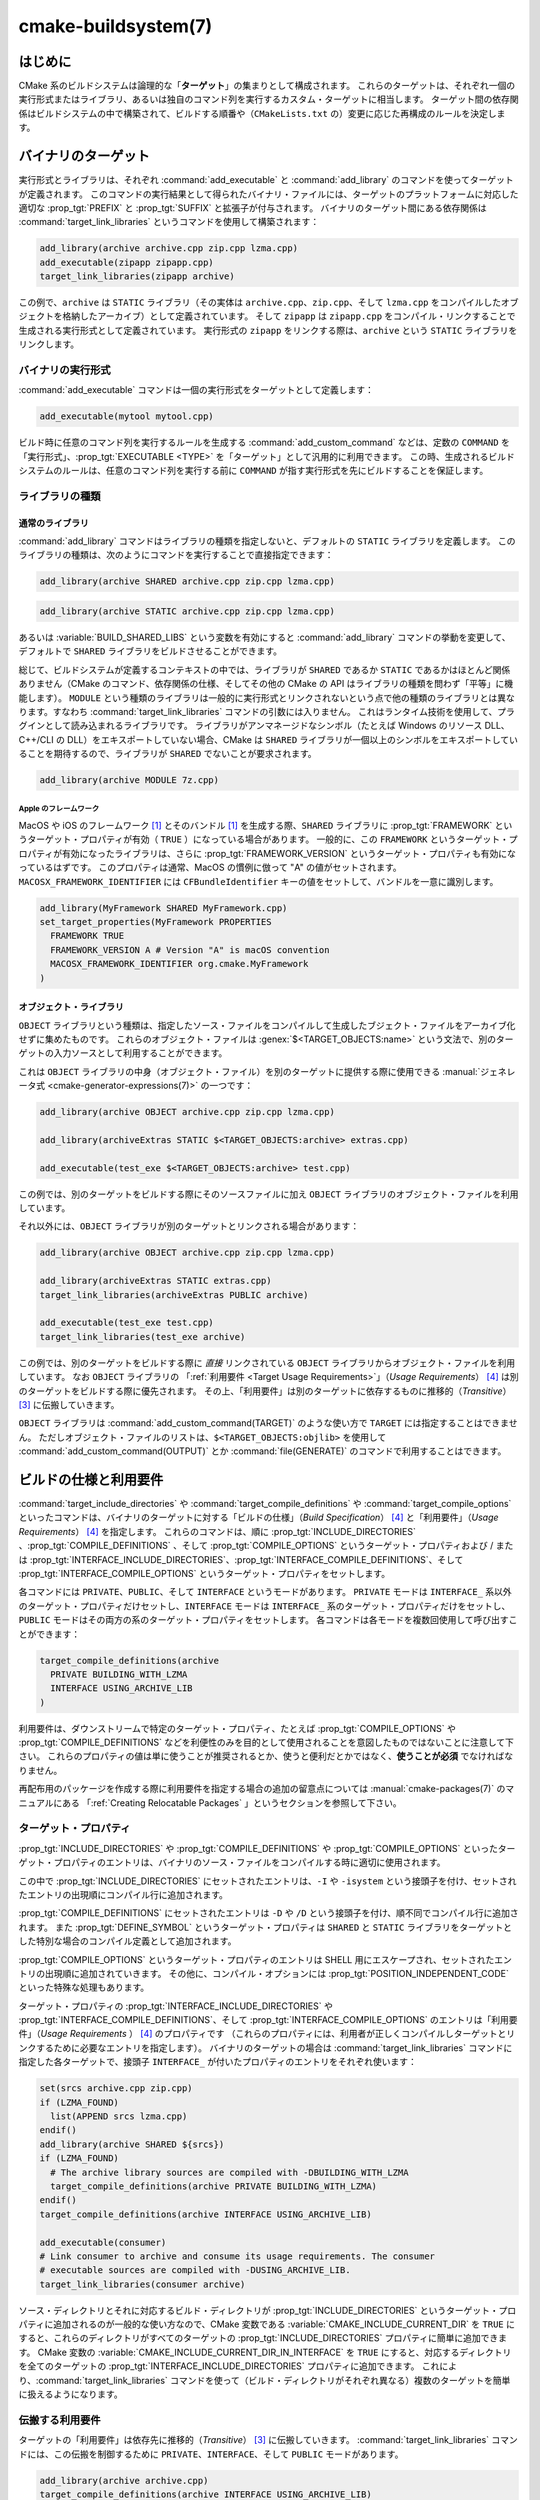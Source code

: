 .. cmake-manual-description: CMake ビルドシステム・リファレンス

cmake-buildsystem(7)
********************

.. only:: html

   .. contents::

はじめに
========

CMake 系のビルドシステムは論理的な「**ターゲット**」の集まりとして構成されます。
これらのターゲットは、それぞれ一個の実行形式またはライブラリ、あるいは独自のコマンド列を実行するカスタム・ターゲットに相当します。
ターゲット間の依存関係はビルドシステムの中で構築されて、ビルドする順番や（``CMakeLists.txt`` の）変更に応じた再構成のルールを決定します。

バイナリのターゲット
====================

実行形式とライブラリは、それぞれ :command:`add_executable` と :command:`add_library` のコマンドを使ってターゲットが定義されます。
このコマンドの実行結果として得られたバイナリ・ファイルには、ターゲットのプラットフォームに対応した適切な :prop_tgt:`PREFIX` と :prop_tgt:`SUFFIX` と拡張子が付与されます。
バイナリのターゲット間にある依存関係は :command:`target_link_libraries` というコマンドを使用して構築されます：

.. code-block:: cmake

  add_library(archive archive.cpp zip.cpp lzma.cpp)
  add_executable(zipapp zipapp.cpp)
  target_link_libraries(zipapp archive)

この例で、``archive`` は ``STATIC`` ライブラリ（その実体は ``archive.cpp``、``zip.cpp``、そして ``lzma.cpp`` をコンパイルしたオブジェクトを格納したアーカイブ）として定義されています。
そして ``zipapp`` は ``zipapp.cpp`` をコンパイル・リンクすることで生成される実行形式として定義されています。
実行形式の ``zipapp`` をリンクする際は、``archive`` という ``STATIC`` ライブラリをリンクします。

.. _`Binary Executables`:

バイナリの実行形式
------------------

:command:`add_executable` コマンドは一個の実行形式をターゲットとして定義します：

.. code-block:: cmake

  add_executable(mytool mytool.cpp)

ビルド時に任意のコマンド列を実行するルールを生成する :command:`add_custom_command` などは、定数の ``COMMAND`` を「実行形式」、:prop_tgt:`EXECUTABLE <TYPE>` を「ターゲット」として汎用的に利用できます。
この時、生成されるビルドシステムのルールは、任意のコマンド列を実行する前に ``COMMAND`` が指す実行形式を先にビルドすることを保証します。

ライブラリの種類
----------------

.. _`Normal Libraries`:

通常のライブラリ
^^^^^^^^^^^^^^^^

:command:`add_library` コマンドはライブラリの種類を指定しないと、デフォルトの ``STATIC`` ライブラリを定義します。
このライブラリの種類は、次のようにコマンドを実行することで直接指定できます：

.. code-block:: cmake

  add_library(archive SHARED archive.cpp zip.cpp lzma.cpp)

.. code-block:: cmake

  add_library(archive STATIC archive.cpp zip.cpp lzma.cpp)

あるいは :variable:`BUILD_SHARED_LIBS` という変数を有効にすると :command:`add_library` コマンドの挙動を変更して、デフォルトで ``SHARED`` ライブラリをビルドさせることができます。

総じて、ビルドシステムが定義するコンテキストの中では、ライブラリが ``SHARED`` であるか ``STATIC`` であるかはほとんど関係ありません（CMake のコマンド、依存関係の仕様、そしてその他の CMake の API はライブラリの種類を問わず「平等」に機能します）。
``MODULE`` という種類のライブラリは一般的に実行形式とリンクされないという点で他の種類のライブラリとは異なります。すなわち :command:`target_link_libraries` コマンドの引数には入りません。
これはランタイム技術を使用して、プラグインとして読み込まれるライブラリです。
ライブラリがアンマネージドなシンボル（たとえば Windows のリソース DLL、C++/CLI の DLL）をエキスポートしていない場合、CMake は ``SHARED`` ライブラリが一個以上のシンボルをエキスポートしていることを期待するので、ライブラリが ``SHARED`` でないことが要求されます。

.. code-block:: cmake

  add_library(archive MODULE 7z.cpp)

.. _`Apple Frameworks`:

Apple のフレームワーク
""""""""""""""""""""""

MacOS や iOS のフレームワーク [#hint_for_framework_and_bundle_of_ios]_ とそのバンドル [#hint_for_framework_and_bundle_of_ios]_ を生成する際、``SHARED`` ライブラリに :prop_tgt:`FRAMEWORK` というターゲット・プロパティが有効（ ``TRUE`` ）になっている場合があります。
一般的に、この ``FRAMEWORK`` というターゲット・プロパティが有効になったライブラリは、さらに :prop_tgt:`FRAMEWORK_VERSION` というターゲット・プロパティも有効になっているはずです。
このプロパティは通常、MacOS の慣例に倣って "A" の値がセットされます。
``MACOSX_FRAMEWORK_IDENTIFIER`` には  ``CFBundleIdentifier`` キーの値をセットして、バンドルを一意に識別します。

.. code-block:: cmake

  add_library(MyFramework SHARED MyFramework.cpp)
  set_target_properties(MyFramework PROPERTIES
    FRAMEWORK TRUE
    FRAMEWORK_VERSION A # Version "A" is macOS convention
    MACOSX_FRAMEWORK_IDENTIFIER org.cmake.MyFramework
  )

.. _`Object Libraries`:

オブジェクト・ライブラリ
^^^^^^^^^^^^^^^^^^^^^^^^

``OBJECT`` ライブラリという種類は、指定したソース・ファイルをコンパイルして生成したブジェクト・ファイルをアーカイブ化せずに集めたものです。
これらのオブジェクト・ファイルは :genex:`$<TARGET_OBJECTS:name>` という文法で、別のターゲットの入力ソースとして利用することができます。

これは ``OBJECT`` ライブラリの中身（オブジェクト・ファイル）を別のターゲットに提供する際に使用できる :manual:`ジェネレータ式 <cmake-generator-expressions(7)>` の一つです：

.. code-block:: cmake

  add_library(archive OBJECT archive.cpp zip.cpp lzma.cpp)

  add_library(archiveExtras STATIC $<TARGET_OBJECTS:archive> extras.cpp)

  add_executable(test_exe $<TARGET_OBJECTS:archive> test.cpp)

この例では、別のターゲットをビルドする際にそのソースファイルに加え ``OBJECT`` ライブラリのオブジェクト・ファイルを利用しています。

それ以外には、``OBJECT`` ライブラリが別のターゲットとリンクされる場合があります：

.. code-block:: cmake

  add_library(archive OBJECT archive.cpp zip.cpp lzma.cpp)

  add_library(archiveExtras STATIC extras.cpp)
  target_link_libraries(archiveExtras PUBLIC archive)

  add_executable(test_exe test.cpp)
  target_link_libraries(test_exe archive)

この例では、別のターゲットをビルドする際に *直接*  リンクされている ``OBJECT`` ライブラリからオブジェクト・ファイルを利用しています。
なお ``OBJECT`` ライブラリの 「:ref:`利用要件 <Target Usage Requirements>`」（*Usage Requirements*） [#hint_for_build_specification]_ は別のターゲットをビルドする際に優先されます。
その上、「利用要件」は別のターゲットに依存するものに推移的（*Transitive*） [#hint_for_transitive]_ に伝搬していきます。

``OBJECT`` ライブラリは :command:`add_custom_command(TARGET)` のような使い方で ``TARGET`` には指定することはできません。
ただしオブジェクト・ファイルのリストは、``$<TARGET_OBJECTS:objlib>`` を使用して :command:`add_custom_command(OUTPUT)` とか :command:`file(GENERATE)` のコマンドで利用することはできます。

ビルドの仕様と利用要件
======================

:command:`target_include_directories` や :command:`target_compile_definitions` や :command:`target_compile_options` といったコマンドは、バイナリのターゲットに対する「ビルドの仕様」（*Build Specification*） [#hint_for_build_specification]_ と「利用要件」（*Usage Requirements*） [#hint_for_build_specification]_ を指定します。
これらのコマンドは、順に :prop_tgt:`INCLUDE_DIRECTORIES` 、:prop_tgt:`COMPILE_DEFINITIONS` 、そして :prop_tgt:`COMPILE_OPTIONS` というターゲット・プロパティおよび / または :prop_tgt:`INTERFACE_INCLUDE_DIRECTORIES`、:prop_tgt:`INTERFACE_COMPILE_DEFINITIONS`、そして :prop_tgt:`INTERFACE_COMPILE_OPTIONS` というターゲット・プロパティをセットします。

各コマンドには ``PRIVATE``、``PUBLIC``、そして ``INTERFACE`` というモードがあります。
``PRIVATE`` モードは ``INTERFACE_`` 系以外のターゲット・プロパティだけセットし、``INTERFACE`` モードは ``INTERFACE_`` 系のターゲット・プロパティだけをセットし、``PUBLIC`` モードはその両方の系のターゲット・プロパティをセットします。
各コマンドは各モードを複数回使用して呼び出すことができます：

.. code-block:: cmake

  target_compile_definitions(archive
    PRIVATE BUILDING_WITH_LZMA
    INTERFACE USING_ARCHIVE_LIB
  )

利用要件は、ダウンストリームで特定のターゲット・プロパティ、たとえば :prop_tgt:`COMPILE_OPTIONS` や :prop_tgt:`COMPILE_DEFINITIONS` などを利便性のみを目的として使用されることを意図したものではないことに注意して下さい。
これらのプロパティの値は単に使うことが推奨されるとか、使うと便利だとかではなく、**使うことが必須** でなければなりません。

再配布用のパッケージを作成する際に利用要件を指定する場合の追加の留意点については :manual:`cmake-packages(7)` のマニュアルにある 「:ref:`Creating Relocatable Packages` 」というセクションを参照して下さい。

ターゲット・プロパティ
----------------------

:prop_tgt:`INCLUDE_DIRECTORIES` や :prop_tgt:`COMPILE_DEFINITIONS` や :prop_tgt:`COMPILE_OPTIONS` といったターゲット・プロパティのエントリは、バイナリのソース・ファイルをコンパイルする時に適切に使用されます。

この中で :prop_tgt:`INCLUDE_DIRECTORIES` にセットされたエントリは、``-I`` や ``-isystem`` という接頭子を付け、セットされたエントリの出現順にコンパイル行に追加されます。

:prop_tgt:`COMPILE_DEFINITIONS` にセットされたエントリは ``-D`` や ``/D`` という接頭子を付け、順不同でコンパイル行に追加されます。
また :prop_tgt:`DEFINE_SYMBOL` というターゲット・プロパティは ``SHARED`` と ``STATIC`` ライブラリをターゲットとした特別な場合のコンパイル定義として追加されます。

:prop_tgt:`COMPILE_OPTIONS` というターゲット・プロパティのエントリは SHELL 用にエスケープされ、セットされたエントリの出現順に追加されていきます。
その他に、コンパイル・オプションには :prop_tgt:`POSITION_INDEPENDENT_CODE` といった特殊な処理もあります。

ターゲット・プロパティの :prop_tgt:`INTERFACE_INCLUDE_DIRECTORIES` や :prop_tgt:`INTERFACE_COMPILE_DEFINITIONS`、そして :prop_tgt:`INTERFACE_COMPILE_OPTIONS` のエントリは「利用要件」（*Usage Requirements* ） [#hint_for_build_specification]_ のプロパティです
（これらのプロパティには、利用者が正しくコンパイルしターゲットとリンクするために必要なエントリを指定します）。
バイナリのターゲットの場合は :command:`target_link_libraries` コマンドに指定した各ターゲットで、接頭子 ``INTERFACE_`` が付いたプロパティのエントリをそれぞれ使います：

.. code-block:: cmake

  set(srcs archive.cpp zip.cpp)
  if (LZMA_FOUND)
    list(APPEND srcs lzma.cpp)
  endif()
  add_library(archive SHARED ${srcs})
  if (LZMA_FOUND)
    # The archive library sources are compiled with -DBUILDING_WITH_LZMA
    target_compile_definitions(archive PRIVATE BUILDING_WITH_LZMA)
  endif()
  target_compile_definitions(archive INTERFACE USING_ARCHIVE_LIB)

  add_executable(consumer)
  # Link consumer to archive and consume its usage requirements. The consumer
  # executable sources are compiled with -DUSING_ARCHIVE_LIB.
  target_link_libraries(consumer archive)

ソース・ディレクトリとそれに対応するビルド・ディレクトリが :prop_tgt:`INCLUDE_DIRECTORIES` というターゲット・プロパティに追加されるのが一般的な使い方なので、CMake 変数である :variable:`CMAKE_INCLUDE_CURRENT_DIR` を ``TRUE`` にすると、これらのディレクトリがすべてのターゲットの :prop_tgt:`INCLUDE_DIRECTORIES` プロパティに簡単に追加できます。
CMake 変数の :variable:`CMAKE_INCLUDE_CURRENT_DIR_IN_INTERFACE` を ``TRUE`` にすると、対応するディレクトリを全てのターゲットの :prop_tgt:`INTERFACE_INCLUDE_DIRECTORIES` プロパティに追加できます。
これにより、:command:`target_link_libraries` コマンドを使って（ビルド・ディレクトリがそれぞれ異なる）複数のターゲットを簡単に扱えるようになります。

.. _`Target Usage Requirements`:

伝搬する利用要件
----------------

ターゲットの「利用要件」は依存先に推移的（*Transitive*） [#hint_for_transitive]_ に伝搬していきます。
:command:`target_link_libraries` コマンドには、この伝搬を制御するために ``PRIVATE``、``INTERFACE``、そして ``PUBLIC`` モードがあります。

.. code-block:: cmake

  add_library(archive archive.cpp)
  target_compile_definitions(archive INTERFACE USING_ARCHIVE_LIB)

  add_library(serialization serialization.cpp)
  target_compile_definitions(serialization INTERFACE USING_SERIALIZATION_LIB)

  add_library(archiveExtras extras.cpp)
  target_link_libraries(archiveExtras PUBLIC archive)
  target_link_libraries(archiveExtras PRIVATE serialization)
  # archiveExtras is compiled with -DUSING_ARCHIVE_LIB
  # and -DUSING_SERIALIZATION_LIB

  add_executable(consumer consumer.cpp)
  # consumer is compiled with -DUSING_ARCHIVE_LIB
  target_link_libraries(consumer archiveExtras)

この例では、``archive`` ライブラリは ``archiveExtras`` ライブラリと ``PUBLIC`` な依存関係にあるので、その利用要件は実行形式の ``consumer`` にも伝搬します。
また、``serialization`` ライブラリは ``archiveExtras`` ライブラリと ``PRIVATE`` な依存関係にあるので、その利用要件は実行形式の ``consumer`` には伝搬しません。

一般に、依存関係がライブラリのビルドのみで利用され、ヘッダ・ファイルには影響しないような場合は ``PRIVATE`` モードで :command:`target_link_libraries` コマンドを呼び出す時にその依存関係を指定するようにして下さい。
もし依存関係がライブラリのヘッダ・ファイルの中で追加でインクルードされる場合（たとえばクラスの継承）は ``PUBLIC`` モードで依存関係を指定して下さい。
ライブラリの実装で利用されず、ヘッダ・ファイルのみ利用される依存関係の場合は ``INTERFACE`` モードで依存関係を指定して下さい。
:command:`target_link_libraries` コマンドは各モードを複数回指定して呼び出すことも可能です：

.. code-block:: cmake

  target_link_libraries(archiveExtras
    PUBLIC archive
    PRIVATE serialization
  )

利用要件は、依存関係から ``INTERFACE_`` 系のターゲット・プロパティを読み取り、そのエントリを依存先の ``INTERFACE_`` 系 **ではない** プロパティの最後に追加することによって伝搬していきます。
たとえば、依存元のプロパティである :prop_tgt:`INTERFACE_INCLUDE_DIRECTORIES` を読み取って、そのエントリを依存先のプロパティの :prop_tgt:`INCLUDE_DIRECTORIES` に追加していきます。

この時、追加した順番が適切なのに :command:`target_link_libraries` コマンドの呼び出し結果だとコンパイルが失敗する場合、妥当なコマンドを使ってプロパティを直接セットして順番を更新できる場合があります。
たとえば、ターゲットにライブラリをリンクする際に ``lib1`` ``lib2`` ``lib3`` の順番でリンクし、:prop_tgt:`INCLUDE_DIRECTORIES` プロパティでは ``lib3`` ``lib1`` ``lib2`` の順番で指定したい場合は、次のようになります：

.. code-block:: cmake

  target_link_libraries(myExe lib1 lib2 lib3)
  target_include_directories(myExe
    PRIVATE $<TARGET_PROPERTY:lib3,INTERFACE_INCLUDE_DIRECTORIES>)

ただし :command:`install(EXPORT)` コマンドでインストールして、外部に公開するターゲットの利用要件を指定する場合は注意が必要です。
詳細は「:ref:`Creating Packages`」を参照して下さい。

.. _`Compatible Interface Properties`:

互換性のあるインタフェースのプロパティ
--------------------------------------

一部のターゲット・プロパティは、ターゲットと依存関係のインタフェースとの間で互換性を持つものがあります。
たとえば :prop_tgt:`POSITION_INDEPENDENT_CODE` というターゲット・プロパティは、ターゲットが PIC（*Position Independent Code* ：位置独立コード）としてコンパイルすべきかどうかを表す論理値を指定します（つまり、このプロパティはプラットフォーム依存です）。
一方、ターゲット側は利用要件のプロパティである :prop_tgt:`INTERFACE_POSITION_INDEPENDENT_CODE` を使って、利用者に PIC としてコンパイルすべきかどうかを伝えることができます。

.. code-block:: cmake

  add_executable(exe1 exe1.cpp)
  set_property(TARGET exe1 PROPERTY POSITION_INDEPENDENT_CODE ON)

  add_library(lib1 SHARED lib1.cpp)
  set_property(TARGET lib1 PROPERTY INTERFACE_POSITION_INDEPENDENT_CODE ON)

  add_executable(exe2 exe2.cpp)
  target_link_libraries(exe2 lib1)

この例では ``exe1`` と ``exe2`` の両方の実行形式が PIC としてコンパイルされます。
一方 ``lib1`` ライブラリも PIC としてコンパイルされます。なぜなら、このライブラリはデフォルトで ``SHARED`` ライブラリだからです。
もし依存関係が競合して互換性がない場合は :manual:`cmake(1)` はエラーを出力します：

.. code-block:: cmake

  add_library(lib1 SHARED lib1.cpp)
  set_property(TARGET lib1 PROPERTY INTERFACE_POSITION_INDEPENDENT_CODE ON)

  add_library(lib2 SHARED lib2.cpp)
  set_property(TARGET lib2 PROPERTY INTERFACE_POSITION_INDEPENDENT_CODE OFF)

  add_executable(exe1 exe1.cpp)
  target_link_libraries(exe1 lib1)
  set_property(TARGET exe1 PROPERTY POSITION_INDEPENDENT_CODE OFF)

  add_executable(exe2 exe2.cpp)
  target_link_libraries(exe2 lib1 lib2)

この例で、``lib1`` ライブラリの利用要件である ``INTERFACE_POSITION_INDEPENDENT_CODE`` プロパティはターゲットである ``exe1`` の :prop_tgt:`POSITION_INDEPENDENT_CODE` プロパティとは「互換性」はありません。
ライブラリは、その利用者が PIC としてビルドされることが期待されますが、その一方で実行形式は PIC としてビルドされないことが期待されるためエラーになります。

``lib1`` と ``lib2`` ライブラリの利用要件は「互換性」はありません。
一方は、その利用者が PIC としてビルドされることが期待されますが、もう一方は、その利用者が PIC としてビルドされないことが期待されています。
``exe2`` が両方のライブラリにリンクし利用要件が衝突しているため、CMake はエラーを出力します::

  CMake Error: The INTERFACE_POSITION_INDEPENDENT_CODE property of "lib2" does
  not agree with the value of POSITION_INDEPENDENT_CODE already determined
  for "exe2".

両ライブラリで「互換性」を保つには、:prop_tgt:`POSITION_INDEPENDENT_CODE` プロパティに伝搬する全ての依存関係上の伝搬元でセットしている :prop_tgt:`INTERFACE_POSITION_INDEPENDENT_CODE` プロパティの値（論理型）を同じにする必要があります。

この「互換性のあるインタフェース」の利用要件（プロパティ）を、ターゲット・プロパティの :prop_tgt:`COMPATIBLE_INTERFACE_BOOL` のエントリとして指定しておけば、他のターゲット・プロパティにも拡張できます。
ここで指定したプロパティはそれぞれ、利用者側のターゲットと、依存関係として伝搬する利用要件のプロパティ（``INTERFACE_`` の接頭子を持つプロパティ）との間で互換性があるようにして下さい。

.. code-block:: cmake

  add_library(lib1Version2 SHARED lib1_v2.cpp)
  set_property(TARGET lib1Version2 PROPERTY INTERFACE_CUSTOM_PROP ON)
  set_property(TARGET lib1Version2 APPEND PROPERTY
    COMPATIBLE_INTERFACE_BOOL CUSTOM_PROP
  )

  add_library(lib1Version3 SHARED lib1_v3.cpp)
  set_property(TARGET lib1Version3 PROPERTY INTERFACE_CUSTOM_PROP OFF)

  add_executable(exe1 exe1.cpp)
  target_link_libraries(exe1 lib1Version2) # CUSTOM_PROP will be ON

  add_executable(exe2 exe2.cpp)
  target_link_libraries(exe2 lib1Version2 lib1Version3) # Diagnostic

Non-boolean properties may also participate in "compatible interface" computations.
Properties specified in the :prop_tgt:`COMPATIBLE_INTERFACE_STRING` property must be either unspecified or compare to the same string among all transitively specified dependencies.
This can be useful to ensure that multiple incompatible versions of a library are not linked together through transitive requirements of a target:

.. code-block:: cmake

  add_library(lib1Version2 SHARED lib1_v2.cpp)
  set_property(TARGET lib1Version2 PROPERTY INTERFACE_LIB_VERSION 2)
  set_property(TARGET lib1Version2 APPEND PROPERTY
    COMPATIBLE_INTERFACE_STRING LIB_VERSION
  )

  add_library(lib1Version3 SHARED lib1_v3.cpp)
  set_property(TARGET lib1Version3 PROPERTY INTERFACE_LIB_VERSION 3)

  add_executable(exe1 exe1.cpp)
  target_link_libraries(exe1 lib1Version2) # LIB_VERSION will be "2"

  add_executable(exe2 exe2.cpp)
  target_link_libraries(exe2 lib1Version2 lib1Version3) # Diagnostic

The :prop_tgt:`COMPATIBLE_INTERFACE_NUMBER_MAX` target property specifies that content will be evaluated numerically and the maximum number among all specified will be calculated:

.. code-block:: cmake

  add_library(lib1Version2 SHARED lib1_v2.cpp)
  set_property(TARGET lib1Version2 PROPERTY INTERFACE_CONTAINER_SIZE_REQUIRED 200)
  set_property(TARGET lib1Version2 APPEND PROPERTY
    COMPATIBLE_INTERFACE_NUMBER_MAX CONTAINER_SIZE_REQUIRED
  )

  add_library(lib1Version3 SHARED lib1_v3.cpp)
  set_property(TARGET lib1Version3 PROPERTY INTERFACE_CONTAINER_SIZE_REQUIRED 1000)

  add_executable(exe1 exe1.cpp)
  # CONTAINER_SIZE_REQUIRED will be "200"
  target_link_libraries(exe1 lib1Version2)

  add_executable(exe2 exe2.cpp)
  # CONTAINER_SIZE_REQUIRED will be "1000"
  target_link_libraries(exe2 lib1Version2 lib1Version3)

Similarly, the :prop_tgt:`COMPATIBLE_INTERFACE_NUMBER_MIN` may be used to calculate the numeric minimum value for a property from dependencies.

Each calculated "compatible" property value may be read in the consumer at generate-time using generator expressions.

Note that for each dependee, the set of properties specified in each compatible interface property must not intersect with the set specified in any of the other properties.

Property Origin Debugging
-------------------------

Because build specifications can be determined by dependencies, the lack of
locality of code which creates a target and code which is responsible for
setting build specifications may make the code more difficult to reason about.
:manual:`cmake(1)` provides a debugging facility to print the origin of the
contents of properties which may be determined by dependencies.  The properties
which can be debugged are listed in the
:variable:`CMAKE_DEBUG_TARGET_PROPERTIES` variable documentation:

.. code-block:: cmake

  set(CMAKE_DEBUG_TARGET_PROPERTIES
    INCLUDE_DIRECTORIES
    COMPILE_DEFINITIONS
    POSITION_INDEPENDENT_CODE
    CONTAINER_SIZE_REQUIRED
    LIB_VERSION
  )
  add_executable(exe1 exe1.cpp)

In the case of properties listed in :prop_tgt:`COMPATIBLE_INTERFACE_BOOL` or
:prop_tgt:`COMPATIBLE_INTERFACE_STRING`, the debug output shows which target
was responsible for setting the property, and which other dependencies also
defined the property.  In the case of
:prop_tgt:`COMPATIBLE_INTERFACE_NUMBER_MAX` and
:prop_tgt:`COMPATIBLE_INTERFACE_NUMBER_MIN`, the debug output shows the
value of the property from each dependency, and whether the value determines
the new extreme.

Build Specification with Generator Expressions
----------------------------------------------

Build specifications may use
:manual:`generator expressions <cmake-generator-expressions(7)>` containing
content which may be conditional or known only at generate-time.  For example,
the calculated "compatible" value of a property may be read with the
``TARGET_PROPERTY`` expression:

.. code-block:: cmake

  add_library(lib1Version2 SHARED lib1_v2.cpp)
  set_property(TARGET lib1Version2 PROPERTY
    INTERFACE_CONTAINER_SIZE_REQUIRED 200)
  set_property(TARGET lib1Version2 APPEND PROPERTY
    COMPATIBLE_INTERFACE_NUMBER_MAX CONTAINER_SIZE_REQUIRED
  )

  add_executable(exe1 exe1.cpp)
  target_link_libraries(exe1 lib1Version2)
  target_compile_definitions(exe1 PRIVATE
      CONTAINER_SIZE=$<TARGET_PROPERTY:CONTAINER_SIZE_REQUIRED>
  )

In this case, the ``exe1`` source files will be compiled with
``-DCONTAINER_SIZE=200``.

The unary ``TARGET_PROPERTY`` generator expression and the ``TARGET_POLICY``
generator expression are evaluated with the consuming target context.  This
means that a usage requirement specification may be evaluated differently based
on the consumer:

.. code-block:: cmake

  add_library(lib1 lib1.cpp)
  target_compile_definitions(lib1 INTERFACE
    $<$<STREQUAL:$<TARGET_PROPERTY:TYPE>,EXECUTABLE>:LIB1_WITH_EXE>
    $<$<STREQUAL:$<TARGET_PROPERTY:TYPE>,SHARED_LIBRARY>:LIB1_WITH_SHARED_LIB>
    $<$<TARGET_POLICY:CMP0041>:CONSUMER_CMP0041_NEW>
  )

  add_executable(exe1 exe1.cpp)
  target_link_libraries(exe1 lib1)

  cmake_policy(SET CMP0041 NEW)

  add_library(shared_lib shared_lib.cpp)
  target_link_libraries(shared_lib lib1)

The ``exe1`` executable will be compiled with ``-DLIB1_WITH_EXE``, while the
``shared_lib`` shared library will be compiled with ``-DLIB1_WITH_SHARED_LIB``
and ``-DCONSUMER_CMP0041_NEW``, because policy :policy:`CMP0041` is
``NEW`` at the point where the ``shared_lib`` target is created.

The ``BUILD_INTERFACE`` expression wraps requirements which are only used when
consumed from a target in the same buildsystem, or when consumed from a target
exported to the build directory using the :command:`export` command.  The
``INSTALL_INTERFACE`` expression wraps requirements which are only used when
consumed from a target which has been installed and exported with the
:command:`install(EXPORT)` command:

.. code-block:: cmake

  add_library(ClimbingStats climbingstats.cpp)
  target_compile_definitions(ClimbingStats INTERFACE
    $<BUILD_INTERFACE:ClimbingStats_FROM_BUILD_LOCATION>
    $<INSTALL_INTERFACE:ClimbingStats_FROM_INSTALLED_LOCATION>
  )
  install(TARGETS ClimbingStats EXPORT libExport ${InstallArgs})
  install(EXPORT libExport NAMESPACE Upstream::
          DESTINATION lib/cmake/ClimbingStats)
  export(EXPORT libExport NAMESPACE Upstream::)

  add_executable(exe1 exe1.cpp)
  target_link_libraries(exe1 ClimbingStats)

In this case, the ``exe1`` executable will be compiled with
``-DClimbingStats_FROM_BUILD_LOCATION``.  The exporting commands generate
:prop_tgt:`IMPORTED` targets with either the ``INSTALL_INTERFACE`` or the
``BUILD_INTERFACE`` omitted, and the ``*_INTERFACE`` marker stripped away.
A separate project consuming the ``ClimbingStats`` package would contain:

.. code-block:: cmake

  find_package(ClimbingStats REQUIRED)

  add_executable(Downstream main.cpp)
  target_link_libraries(Downstream Upstream::ClimbingStats)

Depending on whether the ``ClimbingStats`` package was used from the build
location or the install location, the ``Downstream`` target would be compiled
with either ``-DClimbingStats_FROM_BUILD_LOCATION`` or
``-DClimbingStats_FROM_INSTALL_LOCATION``.  For more about packages and
exporting see the :manual:`cmake-packages(7)` manual.

.. _`Include Directories and Usage Requirements`:

Include Directories and Usage Requirements
^^^^^^^^^^^^^^^^^^^^^^^^^^^^^^^^^^^^^^^^^^

Include directories require some special consideration when specified as usage
requirements and when used with generator expressions.  The
:command:`target_include_directories` command accepts both relative and
absolute include directories:

.. code-block:: cmake

  add_library(lib1 lib1.cpp)
  target_include_directories(lib1 PRIVATE
    /absolute/path
    relative/path
  )

Relative paths are interpreted relative to the source directory where the
command appears.  Relative paths are not allowed in the
:prop_tgt:`INTERFACE_INCLUDE_DIRECTORIES` of :prop_tgt:`IMPORTED` targets.

In cases where a non-trivial generator expression is used, the
``INSTALL_PREFIX`` expression may be used within the argument of an
``INSTALL_INTERFACE`` expression.  It is a replacement marker which
expands to the installation prefix when imported by a consuming project.

Include directories usage requirements commonly differ between the build-tree
and the install-tree.  The ``BUILD_INTERFACE`` and ``INSTALL_INTERFACE``
generator expressions can be used to describe separate usage requirements
based on the usage location.  Relative paths are allowed within the
``INSTALL_INTERFACE`` expression and are interpreted relative to the
installation prefix.  For example:

.. code-block:: cmake

  add_library(ClimbingStats climbingstats.cpp)
  target_include_directories(ClimbingStats INTERFACE
    $<BUILD_INTERFACE:${CMAKE_CURRENT_BINARY_DIR}/generated>
    $<INSTALL_INTERFACE:/absolute/path>
    $<INSTALL_INTERFACE:relative/path>
    $<INSTALL_INTERFACE:$<INSTALL_PREFIX>/$<CONFIG>/generated>
  )

Two convenience APIs are provided relating to include directories usage
requirements.  The :variable:`CMAKE_INCLUDE_CURRENT_DIR_IN_INTERFACE` variable
may be enabled, with an equivalent effect to:

.. code-block:: cmake

  set_property(TARGET tgt APPEND PROPERTY INTERFACE_INCLUDE_DIRECTORIES
    $<BUILD_INTERFACE:${CMAKE_CURRENT_SOURCE_DIR};${CMAKE_CURRENT_BINARY_DIR}>
  )

for each target affected.  The convenience for installed targets is
an ``INCLUDES DESTINATION`` component with the :command:`install(TARGETS)`
command:

.. code-block:: cmake

  install(TARGETS foo bar bat EXPORT tgts ${dest_args}
    INCLUDES DESTINATION include
  )
  install(EXPORT tgts ${other_args})
  install(FILES ${headers} DESTINATION include)

This is equivalent to appending ``${CMAKE_INSTALL_PREFIX}/include`` to the
:prop_tgt:`INTERFACE_INCLUDE_DIRECTORIES` of each of the installed
:prop_tgt:`IMPORTED` targets when generated by :command:`install(EXPORT)`.

When the :prop_tgt:`INTERFACE_INCLUDE_DIRECTORIES` of an
:ref:`imported target <Imported targets>` is consumed, the entries in the
property may be treated as system include directories.  The effects of that
are toolchain-dependent, but one common effect is to omit compiler warnings
for headers found in those directories.  The :prop_tgt:`SYSTEM` property of
the installed target determines this behavior (see the
:prop_tgt:`EXPORT_NO_SYSTEM` property for how to modify the installed value
for a target).  It is also possible to change how consumers interpret the
system behavior of consumed imported targets by setting the
:prop_tgt:`NO_SYSTEM_FROM_IMPORTED` target property on the *consumer*.

If a binary target is linked transitively to a macOS :prop_tgt:`FRAMEWORK`, the
``Headers`` directory of the framework is also treated as a usage requirement.
This has the same effect as passing the framework directory as an include
directory.

Link Libraries and Generator Expressions
----------------------------------------

Like build specifications, :prop_tgt:`link libraries <LINK_LIBRARIES>` may be
specified with generator expression conditions.  However, as consumption of
usage requirements is based on collection from linked dependencies, there is
an additional limitation that the link dependencies must form a "directed
acyclic graph".  That is, if linking to a target is dependent on the value of
a target property, that target property may not be dependent on the linked
dependencies:

.. code-block:: cmake

  add_library(lib1 lib1.cpp)
  add_library(lib2 lib2.cpp)
  target_link_libraries(lib1 PUBLIC
    $<$<TARGET_PROPERTY:POSITION_INDEPENDENT_CODE>:lib2>
  )
  add_library(lib3 lib3.cpp)
  set_property(TARGET lib3 PROPERTY INTERFACE_POSITION_INDEPENDENT_CODE ON)

  add_executable(exe1 exe1.cpp)
  target_link_libraries(exe1 lib1 lib3)

As the value of the :prop_tgt:`POSITION_INDEPENDENT_CODE` property of
the ``exe1`` target is dependent on the linked libraries (``lib3``), and the
edge of linking ``exe1`` is determined by the same
:prop_tgt:`POSITION_INDEPENDENT_CODE` property, the dependency graph above
contains a cycle.  :manual:`cmake(1)` issues an error message.

.. _`Output Artifacts`:

Output Artifacts
----------------

The buildsystem targets created by the :command:`add_library` and
:command:`add_executable` commands create rules to create binary outputs.
The exact output location of the binaries can only be determined at
generate-time because it can depend on the build-configuration and the
link-language of linked dependencies etc.  ``TARGET_FILE``,
``TARGET_LINKER_FILE`` and related expressions can be used to access the
name and location of generated binaries.  These expressions do not work
for ``OBJECT`` libraries however, as there is no single file generated
by such libraries which is relevant to the expressions.

There are three kinds of output artifacts that may be build by targets
as detailed in the following sections.  Their classification differs
between DLL platforms and non-DLL platforms.  All Windows-based
systems including Cygwin are DLL platforms.

.. _`Runtime Output Artifacts`:

Runtime Output Artifacts
^^^^^^^^^^^^^^^^^^^^^^^^

A *runtime* output artifact of a buildsystem target may be:

* The executable file (e.g. ``.exe``) of an executable target
  created by the :command:`add_executable` command.

* On DLL platforms: the executable file (e.g. ``.dll``) of a shared
  library target created by the :command:`add_library` command
  with the ``SHARED`` option.

The :prop_tgt:`RUNTIME_OUTPUT_DIRECTORY` and :prop_tgt:`RUNTIME_OUTPUT_NAME`
target properties may be used to control runtime output artifact locations
and names in the build tree.

.. _`Library Output Artifacts`:

Library Output Artifacts
^^^^^^^^^^^^^^^^^^^^^^^^

A *library* output artifact of a buildsystem target may be:

* The loadable module file (e.g. ``.dll`` or ``.so``) of a module
  library target created by the :command:`add_library` command
  with the ``MODULE`` option.

* On non-DLL platforms: the shared library file (e.g. ``.so`` or ``.dylib``)
  of a shared library target created by the :command:`add_library`
  command with the ``SHARED`` option.

The :prop_tgt:`LIBRARY_OUTPUT_DIRECTORY` and :prop_tgt:`LIBRARY_OUTPUT_NAME`
target properties may be used to control library output artifact locations
and names in the build tree.

.. _`Archive Output Artifacts`:

Archive Output Artifacts
^^^^^^^^^^^^^^^^^^^^^^^^

An *archive* output artifact of a buildsystem target may be:

* The static library file (e.g. ``.lib`` or ``.a``) of a static
  library target created by the :command:`add_library` command
  with the ``STATIC`` option.

* On DLL platforms: the import library file (e.g. ``.lib``) of a shared
  library target created by the :command:`add_library` command
  with the ``SHARED`` option.  This file is only guaranteed to exist if
  the library exports at least one unmanaged symbol.

* On DLL platforms: the import library file (e.g. ``.lib``) of an
  executable target created by the :command:`add_executable` command
  when its :prop_tgt:`ENABLE_EXPORTS` target property is set.

* On AIX: the linker import file (e.g. ``.imp``) of an executable target
  created by the :command:`add_executable` command when its
  :prop_tgt:`ENABLE_EXPORTS` target property is set.

* On macOS: the linker import file (e.g. ``.tbd``) of a shared library target
  created by the :command:`add_library` command with the ``SHARED`` option and
  when its :prop_tgt:`ENABLE_EXPORTS` target property is set.

The :prop_tgt:`ARCHIVE_OUTPUT_DIRECTORY` and :prop_tgt:`ARCHIVE_OUTPUT_NAME`
target properties may be used to control archive output artifact locations
and names in the build tree.

Directory-Scoped Commands
-------------------------

The :command:`target_include_directories`,
:command:`target_compile_definitions` and
:command:`target_compile_options` commands have an effect on only one
target at a time.  The commands :command:`add_compile_definitions`,
:command:`add_compile_options` and :command:`include_directories` have
a similar function, but operate at directory scope instead of target
scope for convenience.

.. _`Build Configurations`:

Build Configurations
====================

Configurations determine specifications for a certain type of build, such
as ``Release`` or ``Debug``.  The way this is specified depends on the type
of :manual:`generator <cmake-generators(7)>` being used.  For single
configuration generators like  :ref:`Makefile Generators` and
:generator:`Ninja`, the configuration is specified at configure time by the
:variable:`CMAKE_BUILD_TYPE` variable. For multi-configuration generators
like :ref:`Visual Studio <Visual Studio Generators>`, :generator:`Xcode`, and
:generator:`Ninja Multi-Config`, the configuration is chosen by the user at
build time and :variable:`CMAKE_BUILD_TYPE` is ignored.  In the
multi-configuration case, the set of *available* configurations is specified
at configure time by the :variable:`CMAKE_CONFIGURATION_TYPES` variable,
but the actual configuration used cannot be known until the build stage.
This difference is often misunderstood, leading to problematic code like the
following:

.. code-block:: cmake

  # WARNING: This is wrong for multi-config generators because they don't use
  #          and typically don't even set CMAKE_BUILD_TYPE
  string(TOLOWER ${CMAKE_BUILD_TYPE} build_type)
  if (build_type STREQUAL debug)
    target_compile_definitions(exe1 PRIVATE DEBUG_BUILD)
  endif()

:manual:`Generator expressions <cmake-generator-expressions(7)>` should be
used instead to handle configuration-specific logic correctly, regardless of
the generator used.  For example:

.. code-block:: cmake

  # Works correctly for both single and multi-config generators
  target_compile_definitions(exe1 PRIVATE
    $<$<CONFIG:Debug>:DEBUG_BUILD>
  )

In the presence of :prop_tgt:`IMPORTED` targets, the content of
:prop_tgt:`MAP_IMPORTED_CONFIG_DEBUG <MAP_IMPORTED_CONFIG_<CONFIG>>` is also
accounted for by the above :genex:`$<CONFIG:Debug>` expression.


Case Sensitivity
----------------

:variable:`CMAKE_BUILD_TYPE` and :variable:`CMAKE_CONFIGURATION_TYPES` are
just like other variables in that any string comparisons made with their
values will be case-sensitive.  The :genex:`$<CONFIG>` generator expression also
preserves the casing of the configuration as set by the user or CMake defaults.
For example:

.. code-block:: cmake

  # NOTE: Don't use these patterns, they are for illustration purposes only.

  set(CMAKE_BUILD_TYPE Debug)
  if(CMAKE_BUILD_TYPE STREQUAL DEBUG)
    # ... will never get here, "Debug" != "DEBUG"
  endif()
  add_custom_target(print_config ALL
    # Prints "Config is Debug" in this single-config case
    COMMAND ${CMAKE_COMMAND} -E echo "Config is $<CONFIG>"
    VERBATIM
  )

  set(CMAKE_CONFIGURATION_TYPES Debug Release)
  if(DEBUG IN_LIST CMAKE_CONFIGURATION_TYPES)
    # ... will never get here, "Debug" != "DEBUG"
  endif()

In contrast, CMake treats the configuration type case-insensitively when
using it internally in places that modify behavior based on the configuration.
For example, the :genex:`$<CONFIG:Debug>` generator expression will evaluate to 1
for a configuration of not only ``Debug``, but also ``DEBUG``, ``debug`` or
even ``DeBuG``.  Therefore, you can specify configuration types in
:variable:`CMAKE_BUILD_TYPE` and :variable:`CMAKE_CONFIGURATION_TYPES` with
any mixture of upper and lowercase, although there are strong conventions
(see the next section).  If you must test the value in string comparisons,
always convert the value to upper or lowercase first and adjust the test
accordingly.

Default And Custom Configurations
---------------------------------

By default, CMake defines a number of standard configurations:

* ``Debug``
* ``Release``
* ``RelWithDebInfo``
* ``MinSizeRel``

In multi-config generators, the :variable:`CMAKE_CONFIGURATION_TYPES` variable
will be populated with (potentially a subset of) the above list by default,
unless overridden by the project or user.  The actual configuration used is
selected by the user at build time.

For single-config generators, the configuration is specified with the
:variable:`CMAKE_BUILD_TYPE` variable at configure time and cannot be changed
at build time.  The default value will often be none of the above standard
configurations and will instead be an empty string.  A common misunderstanding
is that this is the same as ``Debug``, but that is not the case.  Users should
always explicitly specify the build type instead to avoid this common problem.

The above standard configuration types provide reasonable behavior on most
platforms, but they can be extended to provide other types.  Each configuration
defines a set of compiler and linker flag variables for the language in use.
These variables follow the convention :variable:`CMAKE_<LANG>_FLAGS_<CONFIG>`,
where ``<CONFIG>`` is always the uppercase configuration name.  When defining
a custom configuration type, make sure these variables are set appropriately,
typically as cache variables.


Pseudo Targets
==============

Some target types do not represent outputs of the buildsystem, but only inputs
such as external dependencies, aliases or other non-build artifacts.  Pseudo
targets are not represented in the generated buildsystem.

.. _`Imported Targets`:

Imported Targets
----------------

An :prop_tgt:`IMPORTED` target represents a pre-existing dependency.  Usually
such targets are defined by an upstream package and should be treated as
immutable. After declaring an :prop_tgt:`IMPORTED` target one can adjust its
target properties by using the customary commands such as
:command:`target_compile_definitions`, :command:`target_include_directories`,
:command:`target_compile_options` or :command:`target_link_libraries` just like
with any other regular target.

:prop_tgt:`IMPORTED` targets may have the same usage requirement properties
populated as binary targets, such as
:prop_tgt:`INTERFACE_INCLUDE_DIRECTORIES`,
:prop_tgt:`INTERFACE_COMPILE_DEFINITIONS`,
:prop_tgt:`INTERFACE_COMPILE_OPTIONS`,
:prop_tgt:`INTERFACE_LINK_LIBRARIES`, and
:prop_tgt:`INTERFACE_POSITION_INDEPENDENT_CODE`.

The :prop_tgt:`LOCATION` may also be read from an IMPORTED target, though there
is rarely reason to do so.  Commands such as :command:`add_custom_command` can
transparently use an :prop_tgt:`IMPORTED` :prop_tgt:`EXECUTABLE <TYPE>` target
as a ``COMMAND`` executable.

The scope of the definition of an :prop_tgt:`IMPORTED` target is the directory
where it was defined.  It may be accessed and used from subdirectories, but
not from parent directories or sibling directories.  The scope is similar to
the scope of a cmake variable.

It is also possible to define a ``GLOBAL`` :prop_tgt:`IMPORTED` target which is
accessible globally in the buildsystem.

See the :manual:`cmake-packages(7)` manual for more on creating packages
with :prop_tgt:`IMPORTED` targets.

.. _`Alias Targets`:

Alias Targets
-------------

An ``ALIAS`` target is a name which may be used interchangeably with
a binary target name in read-only contexts.  A primary use-case for ``ALIAS``
targets is for example or unit test executables accompanying a library, which
may be part of the same buildsystem or built separately based on user
configuration.

.. code-block:: cmake

  add_library(lib1 lib1.cpp)
  install(TARGETS lib1 EXPORT lib1Export ${dest_args})
  install(EXPORT lib1Export NAMESPACE Upstream:: ${other_args})

  add_library(Upstream::lib1 ALIAS lib1)

In another directory, we can link unconditionally to the ``Upstream::lib1``
target, which may be an :prop_tgt:`IMPORTED` target from a package, or an
``ALIAS`` target if built as part of the same buildsystem.

.. code-block:: cmake

  if (NOT TARGET Upstream::lib1)
    find_package(lib1 REQUIRED)
  endif()
  add_executable(exe1 exe1.cpp)
  target_link_libraries(exe1 Upstream::lib1)

``ALIAS`` targets are not mutable, installable or exportable.  They are
entirely local to the buildsystem description.  A name can be tested for
whether it is an ``ALIAS`` name by reading the :prop_tgt:`ALIASED_TARGET`
property from it:

.. code-block:: cmake

  get_target_property(_aliased Upstream::lib1 ALIASED_TARGET)
  if(_aliased)
    message(STATUS "The name Upstream::lib1 is an ALIAS for ${_aliased}.")
  endif()

.. _`Interface Libraries`:

Interface Libraries
-------------------

An ``INTERFACE`` library target does not compile sources and does not
produce a library artifact on disk, so it has no :prop_tgt:`LOCATION`.

It may specify usage requirements such as
:prop_tgt:`INTERFACE_INCLUDE_DIRECTORIES`,
:prop_tgt:`INTERFACE_COMPILE_DEFINITIONS`,
:prop_tgt:`INTERFACE_COMPILE_OPTIONS`,
:prop_tgt:`INTERFACE_LINK_LIBRARIES`,
:prop_tgt:`INTERFACE_SOURCES`,
and :prop_tgt:`INTERFACE_POSITION_INDEPENDENT_CODE`.
Only the ``INTERFACE`` modes of the :command:`target_include_directories`,
:command:`target_compile_definitions`, :command:`target_compile_options`,
:command:`target_sources`, and :command:`target_link_libraries` commands
may be used with ``INTERFACE`` libraries.

Since CMake 3.19, an ``INTERFACE`` library target may optionally contain
source files.  An interface library that contains source files will be
included as a build target in the generated buildsystem.  It does not
compile sources, but may contain custom commands to generate other sources.
Additionally, IDEs will show the source files as part of the target for
interactive reading and editing.

A primary use-case for ``INTERFACE`` libraries is header-only libraries.
Since CMake 3.23, header files may be associated with a library by adding
them to a header set using the :command:`target_sources` command:

.. code-block:: cmake

  add_library(Eigen INTERFACE)

  target_sources(Eigen PUBLIC
    FILE_SET HEADERS
      BASE_DIRS src
      FILES src/eigen.h src/vector.h src/matrix.h
  )

  add_executable(exe1 exe1.cpp)
  target_link_libraries(exe1 Eigen)

When we specify the ``FILE_SET`` here, the ``BASE_DIRS`` we define automatically
become include directories in the usage requirements for the target ``Eigen``.
The usage requirements from the target are consumed and used when compiling, but
have no effect on linking.

Another use-case is to employ an entirely target-focussed design for usage
requirements:

.. code-block:: cmake

  add_library(pic_on INTERFACE)
  set_property(TARGET pic_on PROPERTY INTERFACE_POSITION_INDEPENDENT_CODE ON)
  add_library(pic_off INTERFACE)
  set_property(TARGET pic_off PROPERTY INTERFACE_POSITION_INDEPENDENT_CODE OFF)

  add_library(enable_rtti INTERFACE)
  target_compile_options(enable_rtti INTERFACE
    $<$<OR:$<COMPILER_ID:GNU>,$<COMPILER_ID:Clang>>:-rtti>
  )

  add_executable(exe1 exe1.cpp)
  target_link_libraries(exe1 pic_on enable_rtti)

This way, the build specification of ``exe1`` is expressed entirely as linked
targets, and the complexity of compiler-specific flags is encapsulated in an
``INTERFACE`` library target.

``INTERFACE`` libraries may be installed and exported. We can install the
default header set along with the target:

.. code-block:: cmake

  add_library(Eigen INTERFACE)

  target_sources(Eigen INTERFACE
    FILE_SET HEADERS
      BASE_DIRS src
      FILES src/eigen.h src/vector.h src/matrix.h
  )

  install(TARGETS Eigen EXPORT eigenExport
    FILE_SET HEADERS DESTINATION include/Eigen)
  install(EXPORT eigenExport NAMESPACE Upstream::
    DESTINATION lib/cmake/Eigen
  )

Here, the headers defined in the header set are installed to ``include/Eigen``.
The install destination automatically becomes an include directory that is a
usage requirement for consumers.

.. rubric:: 日本語訳注記

.. [#hint_for_framework_and_bundle_of_ios] 「`Frameworkとは＠Qiita <https://qiita.com/gdate/items/b49ef26824504bb61856#framework%E3%81%A8%E3%81%AF>`_」参照。
.. [#hint_for_usage_requirements] 「`CMake再入門メモ <https://zenn.dev/rjkuro/articles/054dab5b0e4f40#build-specification%E3%81%A8usage-requirement>`_」参照。
.. [#hint_for_transitive] 次々に移って行くこと。「等号の―性」（たとえば a = b で b = c ならば必ず a = c という性質）。
.. [#hint_for_build_specification] 「ビルドの仕様」とはターゲットAのビルドに必要な設定情報（ターゲット・プロパティ）、「利用要件」とはそのターゲットAを利用するターゲットB側で必要な設定情報（ターゲット・プロパティ）。利用要件のターゲット・プロパティはビルドの仕様のターゲット・プロパティに ``INTERFACE_`` という接頭辞を付けたもの。
